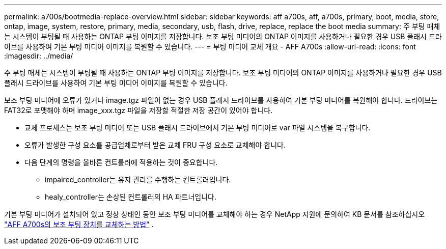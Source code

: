 ---
permalink: a700s/bootmedia-replace-overview.html 
sidebar: sidebar 
keywords: aff a700s, aff, a700s, primary, boot, media, store, ontap, image, system, restore, primary, media, secondary, usb, flash, drive, replace, replace the boot media 
summary: 주 부팅 매체는 시스템이 부팅될 때 사용하는 ONTAP 부팅 이미지를 저장합니다. 보조 부팅 미디어의 ONTAP 이미지를 사용하거나 필요한 경우 USB 플래시 드라이브를 사용하여 기본 부팅 미디어 이미지를 복원할 수 있습니다. 
---
= 부팅 미디어 교체 개요 - AFF A700s
:allow-uri-read: 
:icons: font
:imagesdir: ../media/


[role="lead"]
주 부팅 매체는 시스템이 부팅될 때 사용하는 ONTAP 부팅 이미지를 저장합니다. 보조 부팅 미디어의 ONTAP 이미지를 사용하거나 필요한 경우 USB 플래시 드라이브를 사용하여 기본 부팅 미디어 이미지를 복원할 수 있습니다.

보조 부팅 미디어에 오류가 있거나 image.tgz 파일이 없는 경우 USB 플래시 드라이브를 사용하여 기본 부팅 미디어를 복원해야 합니다. 드라이브는 FAT32로 포맷해야 하며 image_xxx.tgz 파일을 저장할 적절한 저장 공간이 있어야 합니다.

* 교체 프로세스는 보조 부팅 미디어 또는 USB 플래시 드라이브에서 기본 부팅 미디어로 var 파일 시스템을 복구합니다.
* 오류가 발생한 구성 요소를 공급업체로부터 받은 교체 FRU 구성 요소로 교체해야 합니다.
* 다음 단계의 명령을 올바른 컨트롤러에 적용하는 것이 중요합니다.
+
** impaired_controller는 유지 관리를 수행하는 컨트롤러입니다.
** healy_controller는 손상된 컨트롤러의 HA 파트너입니다.




기본 부팅 미디어가 설치되어 있고 정상 상태인 동안 보조 부팅 미디어를 교체해야 하는 경우 NetApp 지원에 문의하여 KB 문서를 참조하십시오 https://kb.netapp.com/on-prem/ontap/OHW/OHW-KBs/How_to_replace_the_secondary_boot_device_of_an_a700s["AFF A700s의 보조 부팅 장치를 교체하는 방법"^] .
